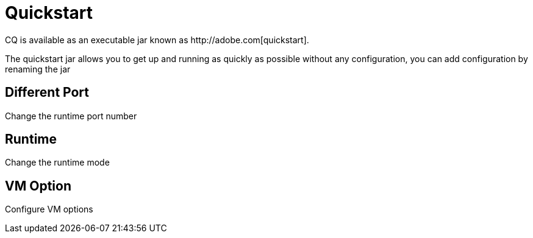 Quickstart
==========
CQ is available as an executable jar known as http://adobe.com[quickstart].

The quickstart jar allows you to get up and running as quickly as possible without any configuration, you can add configuration by renaming the jar 

Different Port
--------------
Change the runtime port number

Runtime
-------
Change the runtime mode

VM Option
---------
Configure VM options



